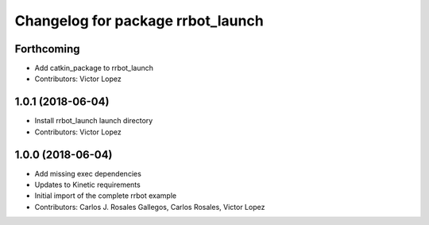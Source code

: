 ^^^^^^^^^^^^^^^^^^^^^^^^^^^^^^^^^^
Changelog for package rrbot_launch
^^^^^^^^^^^^^^^^^^^^^^^^^^^^^^^^^^

Forthcoming
-----------
* Add catkin_package to rrbot_launch
* Contributors: Victor Lopez

1.0.1 (2018-06-04)
------------------
* Install rrbot_launch launch directory
* Contributors: Victor Lopez

1.0.0 (2018-06-04)
------------------
* Add missing exec dependencies
* Updates to Kinetic requirements
* Initial import of the complete rrbot example
* Contributors: Carlos J. Rosales Gallegos, Carlos Rosales, Victor Lopez

